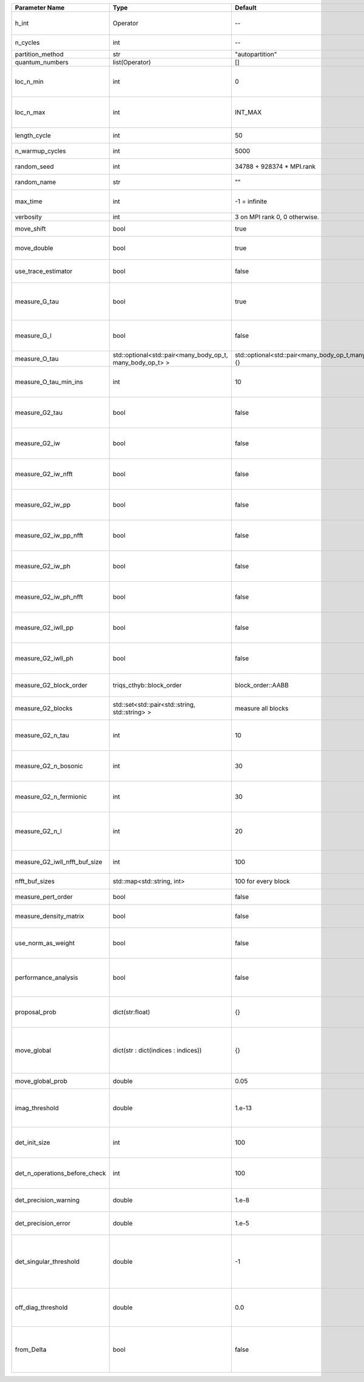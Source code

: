+-------------------------------+-----------------------------------------------------------+-----------------------------------------------------------+-------------------------------------------------------------------------------------------------------------------+
| Parameter Name                | Type                                                      | Default                                                   | Documentation                                                                                                     |
+===============================+===========================================================+===========================================================+===================================================================================================================+
| h_int                         | Operator                                                  | --                                                        | Interacting part of the atomic Hamiltonian                                                                        |
+-------------------------------+-----------------------------------------------------------+-----------------------------------------------------------+-------------------------------------------------------------------------------------------------------------------+
| n_cycles                      | int                                                       | --                                                        | Number of QMC cycles                                                                                              |
+-------------------------------+-----------------------------------------------------------+-----------------------------------------------------------+-------------------------------------------------------------------------------------------------------------------+
| partition_method              | str                                                       | "autopartition"                                           | Partition method                                                                                                  |
+-------------------------------+-----------------------------------------------------------+-----------------------------------------------------------+-------------------------------------------------------------------------------------------------------------------+
| quantum_numbers               | list(Operator)                                            | []                                                        | Quantum numbers                                                                                                   |
+-------------------------------+-----------------------------------------------------------+-----------------------------------------------------------+-------------------------------------------------------------------------------------------------------------------+
| loc_n_min                     | int                                                       | 0                                                         | Restrict local Hilbert space to states with at least this number of particles                                     |
+-------------------------------+-----------------------------------------------------------+-----------------------------------------------------------+-------------------------------------------------------------------------------------------------------------------+
| loc_n_max                     | int                                                       | INT_MAX                                                   | Restrict local Hilbert space to states with at most this number of particles                                      |
+-------------------------------+-----------------------------------------------------------+-----------------------------------------------------------+-------------------------------------------------------------------------------------------------------------------+
| length_cycle                  | int                                                       | 50                                                        | Length of a single QMC cycle                                                                                      |
+-------------------------------+-----------------------------------------------------------+-----------------------------------------------------------+-------------------------------------------------------------------------------------------------------------------+
| n_warmup_cycles               | int                                                       | 5000                                                      | Number of cycles for thermalization                                                                               |
+-------------------------------+-----------------------------------------------------------+-----------------------------------------------------------+-------------------------------------------------------------------------------------------------------------------+
| random_seed                   | int                                                       | 34788 + 928374 * MPI.rank                                 | Seed for random number generator                                                                                  |
+-------------------------------+-----------------------------------------------------------+-----------------------------------------------------------+-------------------------------------------------------------------------------------------------------------------+
| random_name                   | str                                                       | ""                                                        | Name of random number generator                                                                                   |
+-------------------------------+-----------------------------------------------------------+-----------------------------------------------------------+-------------------------------------------------------------------------------------------------------------------+
| max_time                      | int                                                       | -1 = infinite                                             | Maximum runtime in seconds, use -1 to set infinite                                                                |
+-------------------------------+-----------------------------------------------------------+-----------------------------------------------------------+-------------------------------------------------------------------------------------------------------------------+
| verbosity                     | int                                                       | 3 on MPI rank 0, 0 otherwise.                             | Verbosity level                                                                                                   |
+-------------------------------+-----------------------------------------------------------+-----------------------------------------------------------+-------------------------------------------------------------------------------------------------------------------+
| move_shift                    | bool                                                      | true                                                      | Add shifting an operator as a move?                                                                               |
+-------------------------------+-----------------------------------------------------------+-----------------------------------------------------------+-------------------------------------------------------------------------------------------------------------------+
| move_double                   | bool                                                      | true                                                      | Add double insertions as a move?                                                                                  |
+-------------------------------+-----------------------------------------------------------+-----------------------------------------------------------+-------------------------------------------------------------------------------------------------------------------+
| use_trace_estimator           | bool                                                      | false                                                     | Calculate the full trace or use an estimate?                                                                      |
+-------------------------------+-----------------------------------------------------------+-----------------------------------------------------------+-------------------------------------------------------------------------------------------------------------------+
| measure_G_tau                 | bool                                                      | true                                                      | Measure G(tau)? :math:`G_{ij}(\tau)=G_{ji}^*(\tau)` is enforced for the resulting G(tau)                          |
+-------------------------------+-----------------------------------------------------------+-----------------------------------------------------------+-------------------------------------------------------------------------------------------------------------------+
| measure_G_l                   | bool                                                      | false                                                     | Measure G_l (Legendre)? Note, no hermiticity in G_l is ensured                                                    |
+-------------------------------+-----------------------------------------------------------+-----------------------------------------------------------+-------------------------------------------------------------------------------------------------------------------+
| measure_O_tau                 | std::optional<std::pair<many_body_op_t, many_body_op_t> > | std::optional<std::pair<many_body_op_t,many_body_op_t>>{} | Measure O_tau by insertion                                                                                        |
+-------------------------------+-----------------------------------------------------------+-----------------------------------------------------------+-------------------------------------------------------------------------------------------------------------------+
| measure_O_tau_min_ins         | int                                                       | 10                                                        | Minumum of operator insertions in: O_tau by insertion measure                                                     |
+-------------------------------+-----------------------------------------------------------+-----------------------------------------------------------+-------------------------------------------------------------------------------------------------------------------+
| measure_G2_tau                | bool                                                      | false                                                     | Measure G^4(tau,tau',tau'') with three fermionic times.                                                           |
+-------------------------------+-----------------------------------------------------------+-----------------------------------------------------------+-------------------------------------------------------------------------------------------------------------------+
| measure_G2_iw                 | bool                                                      | false                                                     | Measure G^4(inu,inu',inu'') with three fermionic frequencies.                                                     |
+-------------------------------+-----------------------------------------------------------+-----------------------------------------------------------+-------------------------------------------------------------------------------------------------------------------+
| measure_G2_iw_nfft            | bool                                                      | false                                                     | Measure G^4(inu,inu',inu'') with three fermionic frequencies.                                                     |
+-------------------------------+-----------------------------------------------------------+-----------------------------------------------------------+-------------------------------------------------------------------------------------------------------------------+
| measure_G2_iw_pp              | bool                                                      | false                                                     | Measure G^4(iomega,inu,inu') within the particle-particle channel.                                                |
+-------------------------------+-----------------------------------------------------------+-----------------------------------------------------------+-------------------------------------------------------------------------------------------------------------------+
| measure_G2_iw_pp_nfft         | bool                                                      | false                                                     | Measure G^4(iomega,inu,inu') within the particle-particle channel.                                                |
+-------------------------------+-----------------------------------------------------------+-----------------------------------------------------------+-------------------------------------------------------------------------------------------------------------------+
| measure_G2_iw_ph              | bool                                                      | false                                                     | Measure G^4(iomega,inu,inu') within the particle-hole channel.                                                    |
+-------------------------------+-----------------------------------------------------------+-----------------------------------------------------------+-------------------------------------------------------------------------------------------------------------------+
| measure_G2_iw_ph_nfft         | bool                                                      | false                                                     | Measure G^4(iomega,inu,inu') within the particle-hole channel.                                                    |
+-------------------------------+-----------------------------------------------------------+-----------------------------------------------------------+-------------------------------------------------------------------------------------------------------------------+
| measure_G2_iwll_pp            | bool                                                      | false                                                     | Measure G^2(iomega,l,l') within the particle-particle channel.                                                    |
+-------------------------------+-----------------------------------------------------------+-----------------------------------------------------------+-------------------------------------------------------------------------------------------------------------------+
| measure_G2_iwll_ph            | bool                                                      | false                                                     | Measure G^2(iomega,l,l') within the particle-hole channel.                                                        |
+-------------------------------+-----------------------------------------------------------+-----------------------------------------------------------+-------------------------------------------------------------------------------------------------------------------+
| measure_G2_block_order        | triqs_cthyb::block_order                                  | block_order::AABB                                         | Order of block indices in the definition of G^2.                                                                  |
+-------------------------------+-----------------------------------------------------------+-----------------------------------------------------------+-------------------------------------------------------------------------------------------------------------------+
| measure_G2_blocks             | std::set<std::pair<std::string, std::string> >            | measure all blocks                                        | List of block index pairs of G^2 to measure.                                                                      |
+-------------------------------+-----------------------------------------------------------+-----------------------------------------------------------+-------------------------------------------------------------------------------------------------------------------+
| measure_G2_n_tau              | int                                                       | 10                                                        | Number of imaginary time slices for G^4 measurement.                                                              |
+-------------------------------+-----------------------------------------------------------+-----------------------------------------------------------+-------------------------------------------------------------------------------------------------------------------+
| measure_G2_n_bosonic          | int                                                       | 30                                                        | Number of bosonic Matsubara frequencies for G^4 measurement.                                                      |
+-------------------------------+-----------------------------------------------------------+-----------------------------------------------------------+-------------------------------------------------------------------------------------------------------------------+
| measure_G2_n_fermionic        | int                                                       | 30                                                        | Number of fermionic Matsubara frequencies for G^4 measurement.                                                    |
+-------------------------------+-----------------------------------------------------------+-----------------------------------------------------------+-------------------------------------------------------------------------------------------------------------------+
| measure_G2_n_l                | int                                                       | 20                                                        | Number of Legendre coefficients for G^4(iomega,l,l') measurement.                                                 |
+-------------------------------+-----------------------------------------------------------+-----------------------------------------------------------+-------------------------------------------------------------------------------------------------------------------+
| measure_G2_iwll_nfft_buf_size | int                                                       | 100                                                       | NFFT buffer size for G^4(iomega,l,l') measurement.                                                                |
+-------------------------------+-----------------------------------------------------------+-----------------------------------------------------------+-------------------------------------------------------------------------------------------------------------------+
| nfft_buf_sizes                | std::map<std::string, int>                                | 100 for every block                                       | NFFT buffer sizes for different blocks                                                                            |
+-------------------------------+-----------------------------------------------------------+-----------------------------------------------------------+-------------------------------------------------------------------------------------------------------------------+
| measure_pert_order            | bool                                                      | false                                                     | Measure perturbation order?                                                                                       |
+-------------------------------+-----------------------------------------------------------+-----------------------------------------------------------+-------------------------------------------------------------------------------------------------------------------+
| measure_density_matrix        | bool                                                      | false                                                     | Measure the reduced impurity density matrix?                                                                      |
+-------------------------------+-----------------------------------------------------------+-----------------------------------------------------------+-------------------------------------------------------------------------------------------------------------------+
| use_norm_as_weight            | bool                                                      | false                                                     | Use the norm of the density matrix in the weight if true, otherwise use Trace                                     |
+-------------------------------+-----------------------------------------------------------+-----------------------------------------------------------+-------------------------------------------------------------------------------------------------------------------+
| performance_analysis          | bool                                                      | false                                                     | Analyse performance of trace computation with histograms (developers only)?                                       |
+-------------------------------+-----------------------------------------------------------+-----------------------------------------------------------+-------------------------------------------------------------------------------------------------------------------+
| proposal_prob                 | dict(str:float)                                           | {}                                                        | Operator insertion/removal probabilities for different blocks                                                     |
+-------------------------------+-----------------------------------------------------------+-----------------------------------------------------------+-------------------------------------------------------------------------------------------------------------------+
| move_global                   | dict(str : dict(indices : indices))                       | {}                                                        | List of global moves (with their names). Each move is specified with an index substitution dictionary.            |
+-------------------------------+-----------------------------------------------------------+-----------------------------------------------------------+-------------------------------------------------------------------------------------------------------------------+
| move_global_prob              | double                                                    | 0.05                                                      | Overall probability of the global moves                                                                           |
+-------------------------------+-----------------------------------------------------------+-----------------------------------------------------------+-------------------------------------------------------------------------------------------------------------------+
| imag_threshold                | double                                                    | 1.e-13                                                    | Threshold below which imaginary components of Delta and h_loc are set to zero                                     |
+-------------------------------+-----------------------------------------------------------+-----------------------------------------------------------+-------------------------------------------------------------------------------------------------------------------+
| det_init_size                 | int                                                       | 100                                                       | The maximum size of the determinant matrix before a resize                                                        |
+-------------------------------+-----------------------------------------------------------+-----------------------------------------------------------+-------------------------------------------------------------------------------------------------------------------+
| det_n_operations_before_check | int                                                       | 100                                                       | Max number of ops before the test of deviation of the det, M^-1 is performed.                                     |
+-------------------------------+-----------------------------------------------------------+-----------------------------------------------------------+-------------------------------------------------------------------------------------------------------------------+
| det_precision_warning         | double                                                    | 1.e-8                                                     | Threshold for determinant precision warnings                                                                      |
+-------------------------------+-----------------------------------------------------------+-----------------------------------------------------------+-------------------------------------------------------------------------------------------------------------------+
| det_precision_error           | double                                                    | 1.e-5                                                     | Threshold for determinant precision error                                                                         |
+-------------------------------+-----------------------------------------------------------+-----------------------------------------------------------+-------------------------------------------------------------------------------------------------------------------+
| det_singular_threshold        | double                                                    | -1                                                        | Bound for the determinant matrix being singular, abs(det) > singular_threshold. If <0, it is !isnormal(abs(det))  |
+-------------------------------+-----------------------------------------------------------+-----------------------------------------------------------+-------------------------------------------------------------------------------------------------------------------+
| off_diag_threshold            | double                                                    | 0.0                                                       | Threshold below which which off diagonal components of hloc are set to 0                                          |
+-------------------------------+-----------------------------------------------------------+-----------------------------------------------------------+-------------------------------------------------------------------------------------------------------------------+
| from_Delta                    | bool                                                      | false                                                     | are Delta_tau and Delta_infty provided as input? if so they don't need to be calculated from G0_iw                |
+-------------------------------+-----------------------------------------------------------+-----------------------------------------------------------+-------------------------------------------------------------------------------------------------------------------+